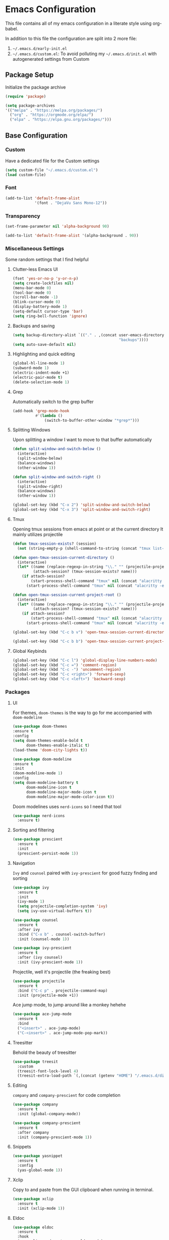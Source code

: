 * Emacs Configuration
This file contains all of my emacs configuration in a literate style using org-babel.

In addition to this file the configuration are split into 2 more file:
1. =~/.emacs.d/early-init.el=
2. =~/.emacs.d/custom.el=: To avoid polluting my =~/.emacs.d/init.el= with autogenerated settings from Custom

** Package Setup
Initialize the package archive

#+begin_src emacs-lisp
  (require 'package)

  (setq package-archives
  '(("melpa" . "https://melpa.org/packages/")
    ("org" . "https://orgmode.org/elpa/")
    ("elpa" . "https://elpa.gnu.org/packages/")))
#+end_src

** Base Configuration
*** Custom
Have a dedicated file for the Custom settings
#+begin_src emacs-lisp
  (setq custom-file "~/.emacs.d/custom.el")
  (load custom-file)
#+end_src

*** Font
#+begin_src emacs-lisp
  (add-to-list 'default-frame-alist
               '(font . "DejaVu Sans Mono-12"))
#+end_src

*** Transparency
#+begin_src emacs-lisp
  (set-frame-parameter nil 'alpha-background 90)

  (add-to-list 'default-frame-alist '(alpha-background . 90))
#+end_src

*** Miscellaneous Settings
Some random settings that I find helpful

**** Clutter-less Emacs UI
#+begin_src emacs-lisp
  (fset 'yes-or-no-p 'y-or-n-p)
  (setq create-lockfiles nil)
  (menu-bar-mode 0)
  (tool-bar-mode 0)
  (scroll-bar-mode -1)
  (blink-cursor-mode 0)
  (display-battery-mode 1)
  (setq-default cursor-type 'bar)
  (setq ring-bell-function 'ignore)
#+end_src

**** Backups and saving
#+begin_src emacs-lisp
  (setq backup-directory-alist `(("." . ,(concat user-emacs-directory
                                                 "backups"))))
  (setq auto-save-default nil)
#+end_src

**** Highlighting and quick editing
#+begin_src emacs-lisp
  (global-hl-line-mode 1)
  (subword-mode 1)
  (electric-indent-mode +1)
  (electric-pair-mode t)
  (delete-selection-mode 1)
#+end_src

**** Grep
Automatically switch to the grep buffer

#+begin_src emacs-lisp
  (add-hook 'grep-mode-hook
            #'(lambda ()
                (switch-to-buffer-other-window "*grep*")))
#+end_src

**** Splitting Windows
 Upon splitting a window I want to move to that buffer automatically
 
 #+begin_src emacs-lisp
   (defun split-window-and-switch-below ()
     (interactive)
     (split-window-below)
     (balance-windows)
     (other-window 1))

   (defun split-window-and-switch-right ()
     (interactive)
     (split-window-right)
     (balance-windows)
     (other-window 1))

   (global-set-key (kbd "C-x 2") 'split-window-and-switch-below)
   (global-set-key (kbd "C-x 3") 'split-window-and-switch-right)
 #+end_src

**** Tmux
Opening tmux sessions from emacs at point or at the current directory
It mainly utilizes projectile

#+begin_src emacs-lisp
  (defun tmux-session-exists? (session)
    (not (string-empty-p (shell-command-to-string (concat "tmux list-sessions 2>&1 | grep " session)))))

  (defun open-tmux-session-current-directory ()
    (interactive)
    (let* ((name (replace-regexp-in-string "\\." "" (projectile-project-name)))
           (attach-session? (tmux-session-exists? name)))
      (if attach-session?
          (start-process-shell-command "tmux" nil (concat "alacritty -e tmux attach -t " name))
        (start-process-shell-command "tmux" nil (concat "alacritty -e tmux new-session -s " name)))))

  (defun open-tmux-session-current-project-root ()
    (interactive)
    (let* ((name (replace-regexp-in-string "\\." "" (projectile-project-name)))
           (attach-session? (tmux-session-exists? name)))
      (if attach-session?
          (start-process-shell-command "tmux" nil (concat "alacritty -e tmux attach -t " name))
        (start-process-shell-command "tmux" nil (concat "alacritty -e tmux new-session -s " name " -c " (projectile-project-root))))))

  (global-set-key (kbd "C-c b v") 'open-tmux-session-current-directory)

  (global-set-key (kbd "C-c b b") 'open-tmux-session-current-project-root)
#+end_src

**** Global Keybinds
#+begin_src emacs-lisp
  (global-set-key (kbd "C-c l") 'global-display-line-numbers-mode)
  (global-set-key (kbd "C-c =") 'comment-region)
  (global-set-key (kbd "C-c -") 'uncomment-region)
  (global-set-key (kbd "C-c <right>") 'forward-sexp)
  (global-set-key (kbd "C-c <left>") 'backward-sexp)
#+end_src

*** Packages

**** UI
For themes, =doom-themes= is the way to go for me accompanied with =doom-modeline=

#+begin_src emacs-lisp
  (use-package doom-themes
  :ensure t
  :config
  (setq doom-themes-enable-bold t
        doom-themes-enable-italic t)
  (load-theme 'doom-city-lights t))

  (use-package doom-modeline
  :ensure t
  :init
  (doom-modeline-mode 1)
  :config
  (setq doom-modeline-battery t
        doom-modeline-icon t
        doom-modeline-major-mode-icon t
        doom-modeline-major-mode-color-icon t))
#+end_src

Doom modelines uses =nerd-icons= so I need that tool

 #+begin_src emacs-lisp
    (use-package nerd-icons
      :ensure t)
 #+end_src

**** Sorting and filtering
#+begin_src emacs-lisp
  (use-package prescient
    :ensure t
    :init
    (prescient-persist-mode 1))
#+end_src

**** Navigation
=Ivy= and =counsel= paired with =ivy-prescient= for good fuzzy finding and sorting

#+begin_src emacs-lisp
  (use-package ivy
    :ensure t
    :init
    (ivy-mode 1)
    (setq projectile-completion-system 'ivy)
    (setq ivy-use-virtual-buffers t))

  (use-package counsel
    :ensure t
    :after ivy
    :bind ("C-x b" . counsel-switch-buffer)
    :init (counsel-mode 1))

  (use-package ivy-prescient
    :ensure t
    :after (ivy counsel)
    :init (ivy-prescient-mode 1))
#+end_src

Projectile, well it's projectile (the freaking best)

#+begin_src emacs-lisp
  (use-package projectile
    :ensure t
    :bind ("C-c p" . projectile-command-map)
    :init (projectile-mode +1)) 
#+end_src

Ace jump mode, to jump around like a monkey hehehe

#+begin_src emacs-lisp
  (use-package ace-jump-mode
    :ensure t
    :bind
    ("<insert>" . ace-jump-mode)
    ("C-<insert>" . ace-jump-mode-pop-mark))
#+end_src

**** Treesitter
Behold the beauty of treesitter

#+begin_src emacs-lisp
  (use-package treesit
    :custom
    (treesit-font-lock-level 4)
    (treesit-extra-load-path `(,(concat (getenv "HOME") "/.emacs.d/dist/"))))
#+end_src

**** Editing
 =company= and =company-prescient= for code completion
 
 #+begin_src emacs-lisp
   (use-package company
     :ensure t
     :init (global-company-mode))

   (use-package company-prescient
     :ensure t
     :after company
     :init (company-prescient-mode 1))
 #+end_src

**** Snippets
#+begin_src emacs-lisp
  (use-package yasnippet
    :ensure t
    :config
    (yas-global-mode 1))
#+end_src

**** Xclip
Copy to and paste from the GUI clipboard when running in terminal.

#+begin_src emacs-lisp
  (use-package xclip
    :ensure t
    :init (xclip-mode 1))
#+end_src


**** Eldoc
#+begin_src emacs-lisp
  (use-package eldoc
    :ensure t
    :hook
    (emacs-lisp-mode . turn-on-eldoc-mode)
    (lisp-interaction-mode . turn-on-eldoc-mode)
    (ielm-mode . turn-on-eldoc-mode))
#+end_src

**** Paredit
#+begin_src emacs-lisp
  (use-package paredit
    :ensure t
    :init
    (add-hook 'emacs-lisp-mode-hook #'enable-paredit-mode)
    (add-hook 'eval-expression-minibuffer-setup-hook #'enable-paredit-mode)
    (add-hook 'ielm-mode-hook #'enable-paredit-mode)
    (add-hook 'lisp-mode-hook #'enable-paredit-mode)
    (add-hook 'lisp-interaction-mode-hook #'enable-paredit-mode)
    (add-hook 'scheme-mode-hook #'enable-paredit-mode)
    :config
    (show-paren-mode t))
#+end_src

**** Stumpwm
LONG LIVE THE ONE AND TRUE WINDOW MANAGER

#+begin_src emacs-lisp
  (use-package stumpwm-mode
    :ensure t)
#+end_src

**** Yaml
#+begin_src emacs-lisp
  (use-package yaml-mode
  :ensure t
  :mode ("\\.yml\\'")
  :config
  (add-hook 'yaml-mode-hook
            #'(lambda ()
                (define-key yaml-mode-map "\C-m" 'newline-and-indent))))
#+end_src

**** Web
Mainly for html files

#+begin_src emacs-lisp
  (use-package tagedit				       
    :ensure t)

  (defun web-mode-init-hook ()			       
    "Hook for indentation in Web mode"		       
    (setq web-mode-markup-indent-offset 2)	       
    (setq web-mode-code-indent-offset 2)	       
    (setq web-mode-css-indent-offset 2))

  (use-package web-mode			       
    :ensure t					       
    :hook					       
    (web-mode . web-mode-init-hook)		       
    :mode ("\\.html?\\'")			       
    :config					       
    (setq web-mode-enable-current-column-highlight t  
          web-mode-enable-current-element-highlight t 
          web-mode-enable-auto-closing t	       
          web-mode-enable-auto-pairing t))	       
#+end_src

*** Typescript
Using emacs-29 built-in typescript modes

#+begin_src emacs-lisp
  (use-package add-node-modules-path		       
    :ensure t)					       

  (use-package prettier-js			       
    :ensure t)					       

  (defun prettier-js-hook ()			       
    (when (s-matches?				       
           (rx (or ".js" ".ts" ".jsx" ".tsx") eos)    
           (buffer-file-name))			       
      (add-node-modules-path)			       
      (prettier-js-mode)))			       

  (use-package typescript-ts-mode
    :ensure t
    :hook
    (typescript-ts-mode . prettier-js-hook)
    (tsx-ts-mode . prettier-js-hook)
    :mode (("\\.ts\\'" . typescript-ts-mode))
    :mode (("\\.tsx\\'" . tsx-ts-mode)))
#+end_src

*** Clojure
THE ONE AND TRUE PROGRAMMING LANGUAGE

=clojure-mode= paired with =cider=

#+begin_src emacs-lisp
  (use-package clojure-mode
    :ensure t
    :after paredit
    :mode (("\\.edn$" . clojure-mode)
           ("\\.boot$" . clojure-mode)
           ("\\.cljs.*$" . clojurescript-mode)
           ("\\.cljc.*$" . clojurec-mode)
           ("lein-env" . enh-ruby-mode)
           ("\\.boot\\'" . clojure-mode))
    :hook
    (clojure-mode . enable-paredit-mode)
    :custom
    (cider-repl-display-help-banner nil))

  (use-package cider
    :ensure t
    :after (clojure-mode paredit eldoc)
    :hook
    (cider-mode . eldoc-mode)
    (cider-repl-mode . paredit-mode)
    (clojure-mode . cider-mode)
    (cider-repl-mode . paredit-mode)
    :config
    (setq cider-repl-pop-to-buffer-on-connect t
          cider-show-error-buffer t
          cider-auto-select-error-buffer t
          cider-repl-history-file "~/.emacs.d/cider-history"
          cider-repl-wrap-history t)
    (define-key cider-repl-mode-map (kbd "RET") #'cider-repl-newline-and-indent)
    (define-key cider-repl-mode-map (kbd "C-<return>") #'cider-repl-return))
#+end_src

***  LSP
#+begin_src emacs-lisp
  (use-package lsp-mode
    :ensure t
    :commands lsp lsp-deferred
    :hook
    (clojure-mode . lsp-deferred)
    (clojurescript-mode . lsp-deferred)
    (clojurec-mode . lsp-deferred)
    (typescript-ts-mode . lsp-deferred)
    (tsx-ts-mode . lsp-deferred)
    :config
    (define-key lsp-mode-map (kbd "C-c w") lsp-command-map)

    (setq lsp-headerline-breadcrumb-enable nil
          lsp-enable-indentation nil
          lsp-use-plists t
          lsp-modeline-code-actions-enable nil
          lsp-modeline-diagnostics-enable nil
          lsp-modeline-diagnostics-mode nil
          lsp-completion-mode nil))

  (use-package lsp-ivy
    :ensure t)

  (use-package lsp-ui
    :ensure t
    :hook (lsp-mode . lsp-ui-mode)
    :config
    (set-face-attribute 'lsp-ui-sideline-global nil
                        :background "black")
    (setq lsp-ui-doc-enable nil)
    (define-key lsp-mode-map (kbd "C-c w s d") #'lsp-ui-doc-toggle)
    (define-key lsp-mode-map (kbd "C-c w s f") #'lsp-ui-doc-focus-frame)
    :custom
    (lsp-ui-sideline-show-diagnostics t)
    (lsp-ui-doc-position 'top))

  (use-package flycheck
    :ensure t)
#+end_src

*** Org
#+begin_src emacs-lisp
  (defun org-mode-init-hook ()
    (org-indent-mode)
    (visual-line-mode 1))

  (use-package org
    :ensure t
    :bind
    ("C-c a" . org-agenda)
    :hook
    (org-mode . org-mode-init-hook)
    (org-agenda-mode . org-mode-init-hook)
    :config  
    (setq org-todo-keywords '((type "TODO(t)" "PROJ(p)" "|" "DONE(d)")))
    (setq org-todo-keyword-faces
          '(("PROJ" :foreground "#32cd32" :weight bold)
            ("TODO" :foreground "#adff2f" :weight bold)))
    (setq org-agenda-files '("~/Dropbox/org/work.org"
                             "~/Dropbox/org/personal.org"
                             "~/Dropbox/org/calendar.org"))
    (setq org-agenda-timegrid-use-ampm t)
    (setq org-agenda-start-with-log-mode t)
    (setq org-log-done t)
    (setq org-log-into-drawer t)
    (setq org-ellipsis " ▼")

    (require 'org-indent)

    ;; Fonts
    (set-face-attribute 'org-document-title nil :font "DejaVu Sans Mono-12" :weight 'bold :height 1.1)
    (set-face-attribute 'org-document-info nil :font "DejaVu Sans Mono-12" :weight 'bold :height 1.1)
    (set-face-attribute 'org-document-info-keyword nil :font "DejaVu Sans Mono-12" :weight 'bold :height 1.1)
    (dolist (face '((org-level-1 . 1.4)
                    (org-level-2 . 1.3)
                    (org-level-3 . 1.2)
                    (org-level-4 . 1.2)
                    (org-level-5 . 1.2)
                    (org-level-6 . 1.2)
                    (org-level-7 . 1.2)
                    (org-level-8 . 1.2)))
      (set-face-attribute (car face) nil :font "DejaVu Sans Mono-12" :weight 'medium :height (cdr face)))
    (set-face-attribute 'org-block nil :foreground nil :inherit 'fixed-pitch)
    (set-face-attribute 'org-table nil  :inherit 'fixed-pitch)
    (set-face-attribute 'org-formula nil  :inherit 'fixed-pitch)
    (set-face-attribute 'org-code nil   :inherit '(shadow fixed-pitch))
    (set-face-attribute 'org-indent nil :inherit '(org-hide fixed-pitch))
    (set-face-attribute 'org-verbatim nil :inherit '(shadow fixed-pitch))
    (set-face-attribute 'org-special-keyword nil :inherit '(font-lock-comment-face fixed-pitch))
    (set-face-attribute 'org-meta-line nil :inherit '(font-lock-comment-face fixed-pitch))
    (set-face-attribute 'org-checkbox nil :inherit 'fixed-pitch)
    (set-face-attribute 'org-column nil :background nil)
    (set-face-attribute 'org-column-title nil :background nil))
#+end_src

=org-bullets= for nicer bullet points

#+begin_src emacs-lisp
  (use-package org-bullets
    :ensure t
    :after org
    :hook (org-mode . org-bullets-mode)
    :custom
    (org-bullets-bullet-list '("◉" "○" "●" "○" "●" "○" "●")))
#+end_src

=org-gcal= to sync the agenda with google calendar

#+begin_src emacs-lisp
  (use-package org-gcal
    :ensure t
    :after org
    :init
    (setq org-gcal-client-id (getenv "EMACS_GOOGLE_CALENDER_CLIENT_ID")
          org-gcal-client-secret (getenv "EMACS_GOOGLE_CALENDER_SECRET_ID")
          org-gcal-fetch-file-alist `((,(getenv "EMACS_GOOGLE_CALENDAR_EMAIL_1") .  "~/Dropbox/org/calendar.org")))
    (setq plstore-cache-passphrase-for-symmetric-encryption t))
#+end_src

**** Custom org flow
#+begin_src emacs-lisp
  (defconst available-targets '("work" "personal"))

  (defun mtaan/current-day-heading ()
    (apply 'format "Date: %s/%s/%s" (calendar-current-date)))

  (defun mtaan/get-next-seven-days ()
    (cl-loop for i from 1 to 7
             collect (apply 'format "Date: %s/%s/%s" (calendar-current-date i))))

  (defun mtaan/org-add-new-day (target day)
    (when (or (string-empty-p target)
              (not (member target available-targets)))
      (error "Target is not valid"))
    (find-file (concat "~/Dropbox/org/" target ".org"))
    (let* ((heading-exists? (org-find-exact-headline-in-buffer day)))
      (if heading-exists?
          (message "This day is already logged")
        (progn
          (goto-char (point-min))
          (org-insert-heading-respect-content)
          (insert day)))))

  (defun mtaan/org-add-new-project-with-day (proj day)
    "By default this will use the work file, maybe later it could be generalized.
     It will also assume that I'm adding a proj under the same day"
    (when (string-empty-p proj)
      (error "Project name shouldn't be empty"))
    (find-file "~/Dropbox/org/work.org")
    (let* ((proj-subheading (concat "PROJ " (capitalize proj)))
           (heading (org-find-exact-headline-in-buffer day nil 't)))
      (unless heading
        (error "This day is not logged"))
      (goto-char heading)
      (end-of-line)
      (org-insert-subheading nil)
      (insert proj-subheading)
      (org-set-property "ID" (concat day " - " proj-subheading))))

  (defun mtaan/org-add-new-todo-under-proj-with-day (proj day)
    (when (string-empty-p proj)
      (error "Project name shouldn't be empty"))
    (find-file "~/Dropbox/org/work.org")
    (let* ((proj-subheading (concat "PROJ " (capitalize proj)))
           (heading (org-find-exact-headline-in-buffer day nil 't)))
      (unless heading
        (error "Current day is not logged"))
      (org-id-goto (concat day " - " proj-subheading))
      (end-of-line)
      (org-insert-heading-respect-content)
      (org-demote)
      (insert "TODO ")))

  (defun mtaan/org-add-new-day-other-day (target day)
    (interactive (list
                  (completing-read "Available targets: " available-targets)
                  (completing-read "Available Days: " (mtaan/get-next-seven-days))))
    (mtaan/org-add-new-day target day))

  (defun mtaan/org-add-new-proj-other-day (proj day)
    (interactive (list
                  (read-string "Project Name: ")
                  (completing-read "Available days: "
                                   (mtaan/get-next-seven-days))))
    (mtaan/org-add-new-project-with-day proj day))

  (defun mtaan/org-add-new-todo-under-proj-other-day (proj day)
    (interactive (list
                  (read-string "Project Name: ")
                  (completing-read "Available days: "
                                   (mtaan/get-next-seven-days))))
    (mtaan/org-add-new-todo-under-proj-with-day proj day))

  (defun mtaan/org-add-current-day (target)
    (interactive (list (completing-read "Available targets: " available-targets)))
    (mtaan/org-add-new-day target (mtaan/current-day-heading)))

  (defun mtaan/org-add-new-project-today (proj)
    (interactive "sProject Name: ")
    (mtaan/org-add-new-project-with-day proj (mtaan/current-day-heading)))

  (defun mtaan/org-add-new-todo-under-proj-today (proj)
    (interactive "sProject Name: ")
    (mtaan/org-add-new-todo-under-proj-with-day proj (mtaan/current-day-heading)))
#+end_src
